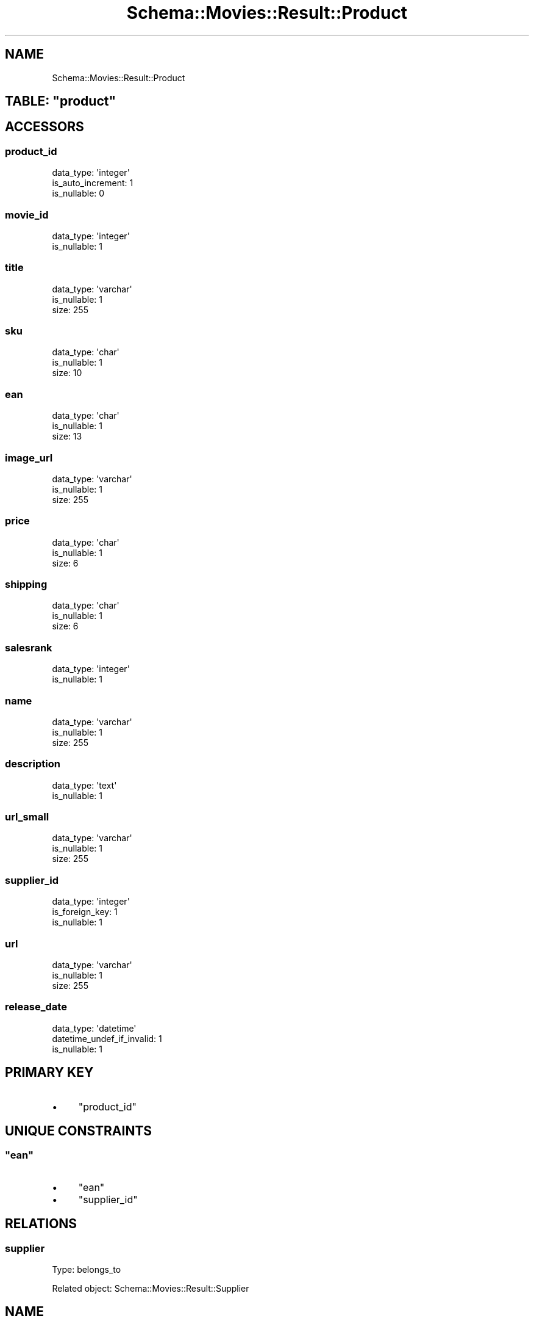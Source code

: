 .\" Automatically generated by Pod::Man 2.25 (Pod::Simple 3.16)
.\"
.\" Standard preamble:
.\" ========================================================================
.de Sp \" Vertical space (when we can't use .PP)
.if t .sp .5v
.if n .sp
..
.de Vb \" Begin verbatim text
.ft CW
.nf
.ne \\$1
..
.de Ve \" End verbatim text
.ft R
.fi
..
.\" Set up some character translations and predefined strings.  \*(-- will
.\" give an unbreakable dash, \*(PI will give pi, \*(L" will give a left
.\" double quote, and \*(R" will give a right double quote.  \*(C+ will
.\" give a nicer C++.  Capital omega is used to do unbreakable dashes and
.\" therefore won't be available.  \*(C` and \*(C' expand to `' in nroff,
.\" nothing in troff, for use with C<>.
.tr \(*W-
.ds C+ C\v'-.1v'\h'-1p'\s-2+\h'-1p'+\s0\v'.1v'\h'-1p'
.ie n \{\
.    ds -- \(*W-
.    ds PI pi
.    if (\n(.H=4u)&(1m=24u) .ds -- \(*W\h'-12u'\(*W\h'-12u'-\" diablo 10 pitch
.    if (\n(.H=4u)&(1m=20u) .ds -- \(*W\h'-12u'\(*W\h'-8u'-\"  diablo 12 pitch
.    ds L" ""
.    ds R" ""
.    ds C` ""
.    ds C' ""
'br\}
.el\{\
.    ds -- \|\(em\|
.    ds PI \(*p
.    ds L" ``
.    ds R" ''
'br\}
.\"
.\" Escape single quotes in literal strings from groff's Unicode transform.
.ie \n(.g .ds Aq \(aq
.el       .ds Aq '
.\"
.\" If the F register is turned on, we'll generate index entries on stderr for
.\" titles (.TH), headers (.SH), subsections (.SS), items (.Ip), and index
.\" entries marked with X<> in POD.  Of course, you'll have to process the
.\" output yourself in some meaningful fashion.
.ie \nF \{\
.    de IX
.    tm Index:\\$1\t\\n%\t"\\$2"
..
.    nr % 0
.    rr F
.\}
.el \{\
.    de IX
..
.\}
.\"
.\" Accent mark definitions (@(#)ms.acc 1.5 88/02/08 SMI; from UCB 4.2).
.\" Fear.  Run.  Save yourself.  No user-serviceable parts.
.    \" fudge factors for nroff and troff
.if n \{\
.    ds #H 0
.    ds #V .8m
.    ds #F .3m
.    ds #[ \f1
.    ds #] \fP
.\}
.if t \{\
.    ds #H ((1u-(\\\\n(.fu%2u))*.13m)
.    ds #V .6m
.    ds #F 0
.    ds #[ \&
.    ds #] \&
.\}
.    \" simple accents for nroff and troff
.if n \{\
.    ds ' \&
.    ds ` \&
.    ds ^ \&
.    ds , \&
.    ds ~ ~
.    ds /
.\}
.if t \{\
.    ds ' \\k:\h'-(\\n(.wu*8/10-\*(#H)'\'\h"|\\n:u"
.    ds ` \\k:\h'-(\\n(.wu*8/10-\*(#H)'\`\h'|\\n:u'
.    ds ^ \\k:\h'-(\\n(.wu*10/11-\*(#H)'^\h'|\\n:u'
.    ds , \\k:\h'-(\\n(.wu*8/10)',\h'|\\n:u'
.    ds ~ \\k:\h'-(\\n(.wu-\*(#H-.1m)'~\h'|\\n:u'
.    ds / \\k:\h'-(\\n(.wu*8/10-\*(#H)'\z\(sl\h'|\\n:u'
.\}
.    \" troff and (daisy-wheel) nroff accents
.ds : \\k:\h'-(\\n(.wu*8/10-\*(#H+.1m+\*(#F)'\v'-\*(#V'\z.\h'.2m+\*(#F'.\h'|\\n:u'\v'\*(#V'
.ds 8 \h'\*(#H'\(*b\h'-\*(#H'
.ds o \\k:\h'-(\\n(.wu+\w'\(de'u-\*(#H)/2u'\v'-.3n'\*(#[\z\(de\v'.3n'\h'|\\n:u'\*(#]
.ds d- \h'\*(#H'\(pd\h'-\w'~'u'\v'-.25m'\f2\(hy\fP\v'.25m'\h'-\*(#H'
.ds D- D\\k:\h'-\w'D'u'\v'-.11m'\z\(hy\v'.11m'\h'|\\n:u'
.ds th \*(#[\v'.3m'\s+1I\s-1\v'-.3m'\h'-(\w'I'u*2/3)'\s-1o\s+1\*(#]
.ds Th \*(#[\s+2I\s-2\h'-\w'I'u*3/5'\v'-.3m'o\v'.3m'\*(#]
.ds ae a\h'-(\w'a'u*4/10)'e
.ds Ae A\h'-(\w'A'u*4/10)'E
.    \" corrections for vroff
.if v .ds ~ \\k:\h'-(\\n(.wu*9/10-\*(#H)'\s-2\u~\d\s+2\h'|\\n:u'
.if v .ds ^ \\k:\h'-(\\n(.wu*10/11-\*(#H)'\v'-.4m'^\v'.4m'\h'|\\n:u'
.    \" for low resolution devices (crt and lpr)
.if \n(.H>23 .if \n(.V>19 \
\{\
.    ds : e
.    ds 8 ss
.    ds o a
.    ds d- d\h'-1'\(ga
.    ds D- D\h'-1'\(hy
.    ds th \o'bp'
.    ds Th \o'LP'
.    ds ae ae
.    ds Ae AE
.\}
.rm #[ #] #H #V #F C
.\" ========================================================================
.\"
.IX Title "Schema::Movies::Result::Product 3"
.TH Schema::Movies::Result::Product 3 "2012-10-18" "perl v5.14.2" "User Contributed Perl Documentation"
.\" For nroff, turn off justification.  Always turn off hyphenation; it makes
.\" way too many mistakes in technical documents.
.if n .ad l
.nh
.SH "NAME"
Schema::Movies::Result::Product
.ie n .SH "TABLE: ""product"""
.el .SH "TABLE: \f(CWproduct\fP"
.IX Header "TABLE: product"
.SH "ACCESSORS"
.IX Header "ACCESSORS"
.SS "product_id"
.IX Subsection "product_id"
.Vb 3
\&  data_type: \*(Aqinteger\*(Aq
\&  is_auto_increment: 1
\&  is_nullable: 0
.Ve
.SS "movie_id"
.IX Subsection "movie_id"
.Vb 2
\&  data_type: \*(Aqinteger\*(Aq
\&  is_nullable: 1
.Ve
.SS "title"
.IX Subsection "title"
.Vb 3
\&  data_type: \*(Aqvarchar\*(Aq
\&  is_nullable: 1
\&  size: 255
.Ve
.SS "sku"
.IX Subsection "sku"
.Vb 3
\&  data_type: \*(Aqchar\*(Aq
\&  is_nullable: 1
\&  size: 10
.Ve
.SS "ean"
.IX Subsection "ean"
.Vb 3
\&  data_type: \*(Aqchar\*(Aq
\&  is_nullable: 1
\&  size: 13
.Ve
.SS "image_url"
.IX Subsection "image_url"
.Vb 3
\&  data_type: \*(Aqvarchar\*(Aq
\&  is_nullable: 1
\&  size: 255
.Ve
.SS "price"
.IX Subsection "price"
.Vb 3
\&  data_type: \*(Aqchar\*(Aq
\&  is_nullable: 1
\&  size: 6
.Ve
.SS "shipping"
.IX Subsection "shipping"
.Vb 3
\&  data_type: \*(Aqchar\*(Aq
\&  is_nullable: 1
\&  size: 6
.Ve
.SS "salesrank"
.IX Subsection "salesrank"
.Vb 2
\&  data_type: \*(Aqinteger\*(Aq
\&  is_nullable: 1
.Ve
.SS "name"
.IX Subsection "name"
.Vb 3
\&  data_type: \*(Aqvarchar\*(Aq
\&  is_nullable: 1
\&  size: 255
.Ve
.SS "description"
.IX Subsection "description"
.Vb 2
\&  data_type: \*(Aqtext\*(Aq
\&  is_nullable: 1
.Ve
.SS "url_small"
.IX Subsection "url_small"
.Vb 3
\&  data_type: \*(Aqvarchar\*(Aq
\&  is_nullable: 1
\&  size: 255
.Ve
.SS "supplier_id"
.IX Subsection "supplier_id"
.Vb 3
\&  data_type: \*(Aqinteger\*(Aq
\&  is_foreign_key: 1
\&  is_nullable: 1
.Ve
.SS "url"
.IX Subsection "url"
.Vb 3
\&  data_type: \*(Aqvarchar\*(Aq
\&  is_nullable: 1
\&  size: 255
.Ve
.SS "release_date"
.IX Subsection "release_date"
.Vb 3
\&  data_type: \*(Aqdatetime\*(Aq
\&  datetime_undef_if_invalid: 1
\&  is_nullable: 1
.Ve
.SH "PRIMARY KEY"
.IX Header "PRIMARY KEY"
.IP "\(bu" 4
\&\*(L"product_id\*(R"
.SH "UNIQUE CONSTRAINTS"
.IX Header "UNIQUE CONSTRAINTS"
.ie n .SS """ean"""
.el .SS "\f(CWean\fP"
.IX Subsection "ean"
.IP "\(bu" 4
\&\*(L"ean\*(R"
.IP "\(bu" 4
\&\*(L"supplier_id\*(R"
.SH "RELATIONS"
.IX Header "RELATIONS"
.SS "supplier"
.IX Subsection "supplier"
Type: belongs_to
.PP
Related object: Schema::Movies::Result::Supplier
.SH "NAME"
Schema::Movies::Result::Product
.ie n .SH "TABLE: ""product"""
.el .SH "TABLE: \f(CWproduct\fP"
.IX Header "TABLE: product"
.SH "ACCESSORS"
.IX Header "ACCESSORS"
.SS "product_id"
.IX Subsection "product_id"
.Vb 3
\&  data_type: \*(Aqinteger\*(Aq
\&  is_auto_increment: 1
\&  is_nullable: 0
.Ve
.SS "movie_id"
.IX Subsection "movie_id"
.Vb 3
\&  data_type: \*(Aqinteger\*(Aq
\&  is_foreign_key: 1
\&  is_nullable: 1
.Ve
.SS "title"
.IX Subsection "title"
.Vb 3
\&  data_type: \*(Aqvarchar\*(Aq
\&  is_nullable: 1
\&  size: 255
.Ve
.SS "sku"
.IX Subsection "sku"
.Vb 3
\&  data_type: \*(Aqchar\*(Aq
\&  is_nullable: 1
\&  size: 10
.Ve
.SS "image_url"
.IX Subsection "image_url"
.Vb 3
\&  data_type: \*(Aqvarchar\*(Aq
\&  is_nullable: 1
\&  size: 255
.Ve
.SS "price"
.IX Subsection "price"
.Vb 3
\&  data_type: \*(Aqchar\*(Aq
\&  is_nullable: 1
\&  size: 6
.Ve
.SS "shipping"
.IX Subsection "shipping"
.Vb 3
\&  data_type: \*(Aqchar\*(Aq
\&  is_nullable: 1
\&  size: 6
.Ve
.SS "salesrank"
.IX Subsection "salesrank"
.Vb 2
\&  data_type: \*(Aqinteger\*(Aq
\&  is_nullable: 1
.Ve
.SS "name"
.IX Subsection "name"
.Vb 3
\&  data_type: \*(Aqvarchar\*(Aq
\&  is_nullable: 1
\&  size: 255
.Ve
.SS "description"
.IX Subsection "description"
.Vb 2
\&  data_type: \*(Aqtext\*(Aq
\&  is_nullable: 1
.Ve
.SS "url_small"
.IX Subsection "url_small"
.Vb 3
\&  data_type: \*(Aqvarchar\*(Aq
\&  is_nullable: 1
\&  size: 255
.Ve
.SS "supplier_id"
.IX Subsection "supplier_id"
.Vb 3
\&  data_type: \*(Aqinteger\*(Aq
\&  is_foreign_key: 1
\&  is_nullable: 1
.Ve
.SS "url"
.IX Subsection "url"
.Vb 3
\&  data_type: \*(Aqvarchar\*(Aq
\&  is_nullable: 1
\&  size: 255
.Ve
.SH "PRIMARY KEY"
.IX Header "PRIMARY KEY"
.IP "\(bu" 4
\&\*(L"product_id\*(R"
.SH "UNIQUE CONSTRAINTS"
.IX Header "UNIQUE CONSTRAINTS"
.ie n .SS """sku"""
.el .SS "\f(CWsku\fP"
.IX Subsection "sku"
.IP "\(bu" 4
\&\*(L"sku\*(R"
.SH "RELATIONS"
.IX Header "RELATIONS"
.SS "movie"
.IX Subsection "movie"
Type: belongs_to
.PP
Related object: Schema::Movies::Result::Movie
.SS "supplier"
.IX Subsection "supplier"
Type: belongs_to
.PP
Related object: Schema::Movies::Result::Supplier
.SH "NAME"
Schema::Movies::Result::Product
.ie n .SH "TABLE: ""product"""
.el .SH "TABLE: \f(CWproduct\fP"
.IX Header "TABLE: product"
.SH "ACCESSORS"
.IX Header "ACCESSORS"
.SS "product_id"
.IX Subsection "product_id"
.Vb 3
\&  data_type: \*(Aqinteger\*(Aq
\&  is_auto_increment: 1
\&  is_nullable: 0
.Ve
.SS "movie_id"
.IX Subsection "movie_id"
.Vb 3
\&  data_type: \*(Aqinteger\*(Aq
\&  is_foreign_key: 1
\&  is_nullable: 1
.Ve
.SS "title"
.IX Subsection "title"
.Vb 3
\&  data_type: \*(Aqvarchar\*(Aq
\&  is_nullable: 1
\&  size: 255
.Ve
.SS "sku"
.IX Subsection "sku"
.Vb 3
\&  data_type: \*(Aqchar\*(Aq
\&  is_nullable: 1
\&  size: 10
.Ve
.SS "image_url"
.IX Subsection "image_url"
.Vb 3
\&  data_type: \*(Aqvarchar\*(Aq
\&  is_nullable: 1
\&  size: 255
.Ve
.SS "price"
.IX Subsection "price"
.Vb 3
\&  data_type: \*(Aqchar\*(Aq
\&  is_nullable: 1
\&  size: 6
.Ve
.SS "shipping"
.IX Subsection "shipping"
.Vb 3
\&  data_type: \*(Aqchar\*(Aq
\&  is_nullable: 1
\&  size: 6
.Ve
.SS "salesrank"
.IX Subsection "salesrank"
.Vb 2
\&  data_type: \*(Aqinteger\*(Aq
\&  is_nullable: 1
.Ve
.SS "name"
.IX Subsection "name"
.Vb 3
\&  data_type: \*(Aqvarchar\*(Aq
\&  is_nullable: 1
\&  size: 255
.Ve
.SS "description"
.IX Subsection "description"
.Vb 2
\&  data_type: \*(Aqtext\*(Aq
\&  is_nullable: 1
.Ve
.SS "url_small"
.IX Subsection "url_small"
.Vb 3
\&  data_type: \*(Aqvarchar\*(Aq
\&  is_nullable: 1
\&  size: 255
.Ve
.SS "supplier_id"
.IX Subsection "supplier_id"
.Vb 3
\&  data_type: \*(Aqinteger\*(Aq
\&  is_foreign_key: 1
\&  is_nullable: 1
.Ve
.SS "url"
.IX Subsection "url"
.Vb 3
\&  data_type: \*(Aqvarchar\*(Aq
\&  is_nullable: 1
\&  size: 255
.Ve
.SH "PRIMARY KEY"
.IX Header "PRIMARY KEY"
.IP "\(bu" 4
\&\*(L"product_id\*(R"
.SH "UNIQUE CONSTRAINTS"
.IX Header "UNIQUE CONSTRAINTS"
.ie n .SS """sku"""
.el .SS "\f(CWsku\fP"
.IX Subsection "sku"
.IP "\(bu" 4
\&\*(L"sku\*(R"
.SH "RELATIONS"
.IX Header "RELATIONS"
.SS "movie"
.IX Subsection "movie"
Type: belongs_to
.PP
Related object: Schema::Movies::Result::Movie
.SS "supplier"
.IX Subsection "supplier"
Type: belongs_to
.PP
Related object: Schema::Movies::Result::Supplier
.SH "NAME"
Schema::Movies::Result::Product
.ie n .SH "TABLE: ""product"""
.el .SH "TABLE: \f(CWproduct\fP"
.IX Header "TABLE: product"
.SH "ACCESSORS"
.IX Header "ACCESSORS"
.SS "product_id"
.IX Subsection "product_id"
.Vb 3
\&  data_type: \*(Aqinteger\*(Aq
\&  is_auto_increment: 1
\&  is_nullable: 0
.Ve
.SS "movie_id"
.IX Subsection "movie_id"
.Vb 3
\&  data_type: \*(Aqinteger\*(Aq
\&  is_foreign_key: 1
\&  is_nullable: 1
.Ve
.SS "title"
.IX Subsection "title"
.Vb 3
\&  data_type: \*(Aqvarchar\*(Aq
\&  is_nullable: 1
\&  size: 255
.Ve
.SS "sku"
.IX Subsection "sku"
.Vb 3
\&  data_type: \*(Aqchar\*(Aq
\&  is_nullable: 1
\&  size: 10
.Ve
.SS "image_url"
.IX Subsection "image_url"
.Vb 3
\&  data_type: \*(Aqvarchar\*(Aq
\&  is_nullable: 1
\&  size: 255
.Ve
.SS "price"
.IX Subsection "price"
.Vb 3
\&  data_type: \*(Aqchar\*(Aq
\&  is_nullable: 1
\&  size: 6
.Ve
.SS "shipping"
.IX Subsection "shipping"
.Vb 3
\&  data_type: \*(Aqchar\*(Aq
\&  is_nullable: 1
\&  size: 6
.Ve
.SS "salesrank"
.IX Subsection "salesrank"
.Vb 2
\&  data_type: \*(Aqinteger\*(Aq
\&  is_nullable: 1
.Ve
.SS "name"
.IX Subsection "name"
.Vb 3
\&  data_type: \*(Aqvarchar\*(Aq
\&  is_nullable: 1
\&  size: 255
.Ve
.SS "description"
.IX Subsection "description"
.Vb 2
\&  data_type: \*(Aqtext\*(Aq
\&  is_nullable: 1
.Ve
.SS "url_small"
.IX Subsection "url_small"
.Vb 3
\&  data_type: \*(Aqvarchar\*(Aq
\&  is_nullable: 1
\&  size: 255
.Ve
.SS "supplier_id"
.IX Subsection "supplier_id"
.Vb 3
\&  data_type: \*(Aqinteger\*(Aq
\&  is_foreign_key: 1
\&  is_nullable: 1
.Ve
.SS "url"
.IX Subsection "url"
.Vb 3
\&  data_type: \*(Aqvarchar\*(Aq
\&  is_nullable: 1
\&  size: 255
.Ve
.SH "PRIMARY KEY"
.IX Header "PRIMARY KEY"
.IP "\(bu" 4
\&\*(L"product_id\*(R"
.SH "UNIQUE CONSTRAINTS"
.IX Header "UNIQUE CONSTRAINTS"
.ie n .SS """sku"""
.el .SS "\f(CWsku\fP"
.IX Subsection "sku"
.IP "\(bu" 4
\&\*(L"sku\*(R"
.SH "RELATIONS"
.IX Header "RELATIONS"
.SS "movie"
.IX Subsection "movie"
Type: belongs_to
.PP
Related object: Schema::Movies::Result::Movie
.SS "supplier"
.IX Subsection "supplier"
Type: belongs_to
.PP
Related object: Schema::Movies::Result::Supplier
